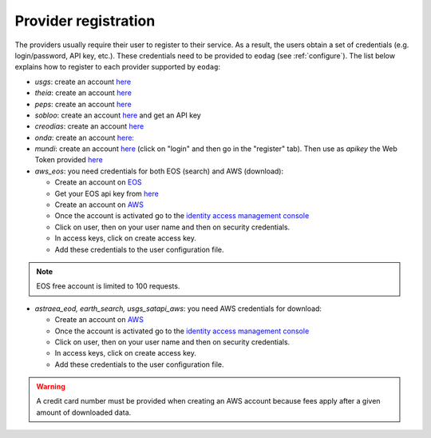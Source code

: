 .. _register:

Provider registration
=====================

The providers usually require their user to register to their service. As a result,
the users obtain a set of credentials (e.g. login/password, API key, etc.). These credentials
need to be provided to ``eodag`` (see :ref:`configure`). The list below explains how to register
to each provider supported by ``eodag``:

* `usgs`: create an account  `here <https://ers.cr.usgs.gov/register/>`__

* `theia`: create an account `here <https://sso.theia-land.fr/theia/register/register.xhtml>`__

* `peps`: create an account `here <https://peps.cnes.fr/rocket/#/register>`__

* `sobloo`: create an account `here <https://sobloo.eu/>`__ and get an API key

* `creodias`: create an account `here <https://portal.creodias.eu/register.php>`__

* `onda`: create an account `here: <https://www.onda-dias.eu/cms/>`__

* `mundi`: create an account `here <https://mundiwebservices.com>`__ (click on "login" and then go in the "register" tab).
  Then use as *apikey* the Web Token provided `here <https://mundiwebservices.com/account/profile>`__

* `aws_eos`: you need credentials for both EOS (search) and AWS (download):

  * Create an account on `EOS <https://auth.eos.com>`__

  * Get your EOS api key from `here <https://console.eos.com>`__

  * Create an account on `AWS <https://aws.amazon.com/>`__

  * Once the account is activated go to the `identity access management console <https://console.aws.amazon.com/iam/home#/home>`__

  * Click on user, then on your user name and then on security credentials.

  * In access keys, click on create access key.

  * Add these credentials to the user configuration file.

.. note::

    EOS free account is limited to 100 requests.

* `astraea_eod, earth_search, usgs_satapi_aws`: you need AWS credentials for download:

  * Create an account on `AWS <https://aws.amazon.com/>`__

  * Once the account is activated go to the `identity access management console <https://console.aws.amazon.com/iam/home#/home>`__

  * Click on user, then on your user name and then on security credentials.

  * In access keys, click on create access key.

  * Add these credentials to the user configuration file.

.. warning::

    A credit card number must be provided when creating an AWS account because fees apply
    after a given amount of downloaded data.
